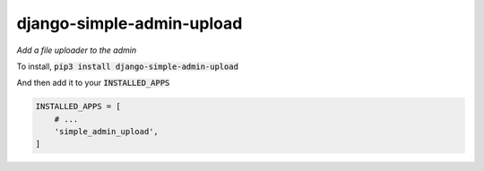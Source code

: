 django-simple-admin-upload
===================

*Add a file uploader to the admin*

To install, :code:`pip3 install django-simple-admin-upload`

And then add it to your :code:`INSTALLED_APPS`

.. code:: python

    INSTALLED_APPS = [
        # ...
        'simple_admin_upload',
    ]

